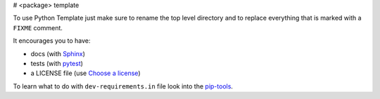 # <package> template

To use Python Template just make sure to rename the top level directory and to replace
everything that is marked with a ``FIXME`` comment.

It encourages you to have:

- docs (with Sphinx_)
- tests (with pytest_)
- a LICENSE file (use `Choose a license`_)

To learn what to do with ``dev-requirements.in`` file look into the `pip-tools`_.

.. _pytest: https://github.com/pytest-dev/pytest
.. _Sphinx: https://github.com/sphinx-doc/sphinx
.. _Choose a license: http://choosealicense.com/
.. _pip-tools: https://github.com/nvie/pip-tools
